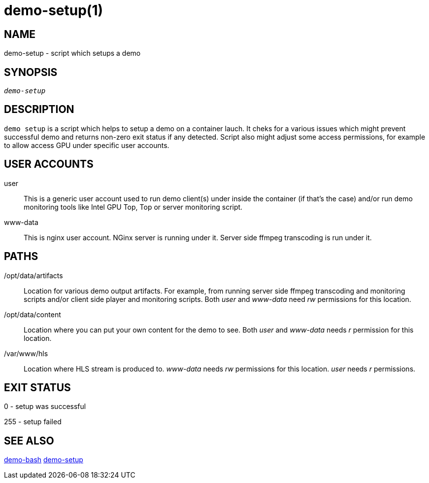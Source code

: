 demo-setup(1)
=============

NAME
----
demo-setup - script which setups a demo

SYNOPSIS
--------
[verse]
'demo-setup'

DESCRIPTION
-----------
`demo setup` is a script which helps to setup a demo on a container lauch.
It cheks for a various issues which might prevent successful demo and
returns non-zero exit status if any detected. Script also might adjust some
access permissions, for example to allow access GPU under specific user
accounts.

USER ACCOUNTS
-------------
user::
	This is a generic user account used to run demo client(s) under
	inside the container (if that's the case) and/or run demo monitoring
	tools like Intel GPU Top, Top or server monitoring script.

www-data::
	This is nginx user account. NGinx server is running under it. Server
	side ffmpeg transcoding is run under it.

PATHS
-----
/opt/data/artifacts::
	Location for various demo output artifacts. For example, from running
	server side ffmpeg transcoding and monitoring scripts and/or client
	side player and monitoring scripts. Both 'user' and 'www-data' need
	'rw' permissions for this location.

/opt/data/content::
	Location where you can put your own content for the demo to see.
	Both 'user' and 'www-data' needs 'r' permission for this location.

/var/www/hls::
	Location where HLS stream is produced to. 'www-data' needs 'rw'
	permissions for this location. 'user' needs 'r' permissions.

EXIT STATUS
-----------
0 - setup was successful

255 - setup failed

SEE ALSO
--------
link:demo-bash.asciidoc[demo-bash]
link:demo-setup.asciidoc[demo-setup]
